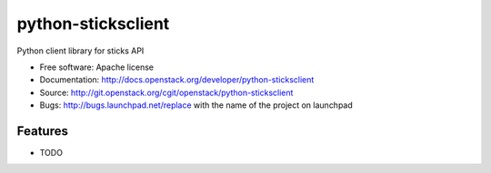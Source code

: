 ===============================
python-sticksclient
===============================

Python client library for sticks API

* Free software: Apache license
* Documentation: http://docs.openstack.org/developer/python-sticksclient
* Source: http://git.openstack.org/cgit/openstack/python-sticksclient
* Bugs: http://bugs.launchpad.net/replace with the name of the project on launchpad

Features
--------

* TODO
